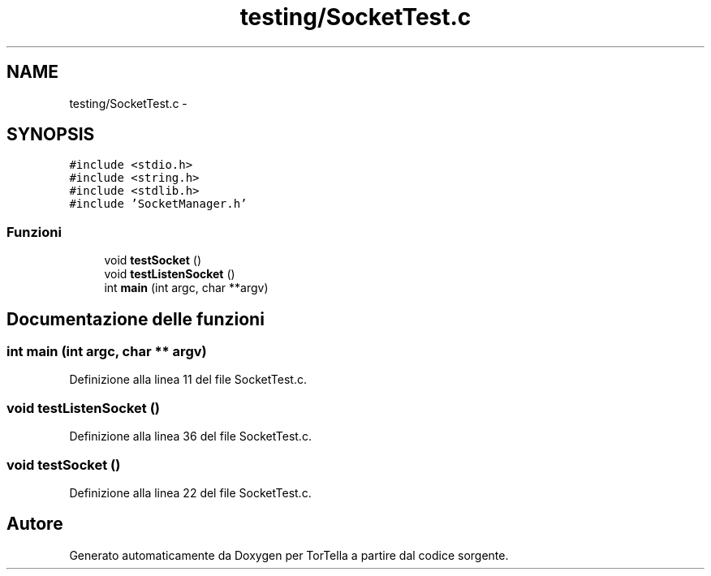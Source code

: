 .TH "testing/SocketTest.c" 3 "17 Jun 2008" "Version 0.1" "TorTella" \" -*- nroff -*-
.ad l
.nh
.SH NAME
testing/SocketTest.c \- 
.SH SYNOPSIS
.br
.PP
\fC#include <stdio.h>\fP
.br
\fC#include <string.h>\fP
.br
\fC#include <stdlib.h>\fP
.br
\fC#include 'SocketManager.h'\fP
.br

.SS "Funzioni"

.in +1c
.ti -1c
.RI "void \fBtestSocket\fP ()"
.br
.ti -1c
.RI "void \fBtestListenSocket\fP ()"
.br
.ti -1c
.RI "int \fBmain\fP (int argc, char **argv)"
.br
.in -1c
.SH "Documentazione delle funzioni"
.PP 
.SS "int main (int argc, char ** argv)"
.PP
Definizione alla linea 11 del file SocketTest.c.
.SS "void testListenSocket ()"
.PP
Definizione alla linea 36 del file SocketTest.c.
.SS "void testSocket ()"
.PP
Definizione alla linea 22 del file SocketTest.c.
.SH "Autore"
.PP 
Generato automaticamente da Doxygen per TorTella a partire dal codice sorgente.
